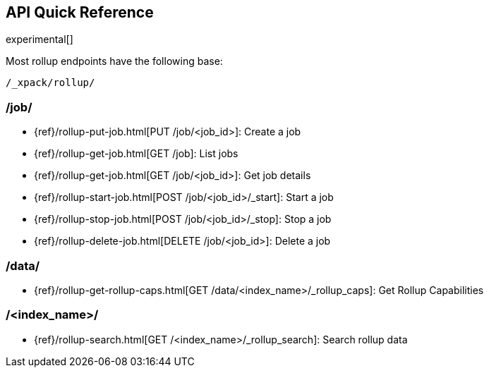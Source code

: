 [role="xpack"]
[testenv="basic"]
[[rollup-api-quickref]]
== API Quick Reference

experimental[]

Most rollup endpoints have the following base:

[source,js]
----
/_xpack/rollup/
----
// NOTCONSOLE

[float]
[[rollup-api-jobs]]
=== /job/

* {ref}/rollup-put-job.html[PUT /job/<job_id+++>+++]: Create a job
* {ref}/rollup-get-job.html[GET /job]: List jobs
* {ref}/rollup-get-job.html[GET /job/<job_id+++>+++]: Get job details
* {ref}/rollup-start-job.html[POST /job/<job_id>/_start]: Start a job
* {ref}/rollup-stop-job.html[POST /job/<job_id>/_stop]: Stop a job
* {ref}/rollup-delete-job.html[DELETE /job/<job_id+++>+++]: Delete a job

[float]
[[rollup-api-data]]
=== /data/

* {ref}/rollup-get-rollup-caps.html[GET /data/<index_name+++>/_rollup_caps+++]: Get Rollup Capabilities

[float]
[[rollup-api-index]]
=== /<index_name>/

* {ref}/rollup-search.html[GET /<index_name>/_rollup_search]: Search rollup data
